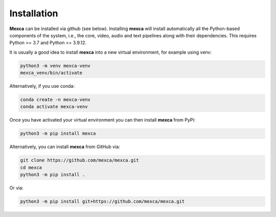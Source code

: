 Installation
============

**Mexca** can be installed via github (see below). Installing **mexca** will install automatically all the Python-based components of the system, i.e., the core, video, audio and text pipelines along with their dependencies. This requires Python >= 3.7 and Python <= 3.9.12.

It is usually a good idea to install **mexca** into a new virtual environment, for example using venv:

.. code-block:: console

  python3 -m venv mexca-venv
  mexca_venv/bin/activate

Alternatively, if you use conda:

.. code-block:: console

  conda create -n mexca-venv
  conda activate mexca-venv

Once you have activated your virtual environment you can then install **mexca** from PyPi:

.. code-block:: console

  python3 -m pip install mexca

Alternatively, you can install **mexca** from GitHub via:

.. code-block:: console

  git clone https://github.com/mexca/mexca.git
  cd mexca
  python3 -m pip install .

Or via:

.. code-block:: console

  python3 -m pip install git+https://github.com/mexca/mexca.git
